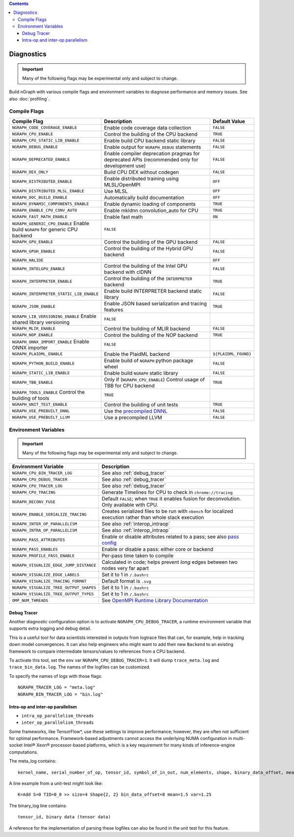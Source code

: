 .. inspection/debug_core.rst:

.. contents::

.. _debug_core:

Diagnostics
###########

.. important:: Many of the following flags may be experimental only and subject to change.

Build nGraph with various compile flags and environment variables to diagnose performance
and memory issues.  See also :doc:`profiling`.


Compile Flags
=============

.. csv-table::
   :header: "Compile Flag", "Description", "Default Value"
   :widths: 20, 35, 5
   :escape: ~

   ``NGRAPH_CODE_COVERAGE_ENABLE``, Enable code coverage data collection, ``FALSE``
   ``NGRAPH_CPU_ENABLE``,  Control the building of the CPU backend, ``TRUE``
   ``NGRAPH_CPU_STATIC_LIB_ENABLE``,  Enable build CPU backend static library, ``FALSE``
   ``NGRAPH_DEBUG_ENABLE``, Enable output for ``NGRAPH_DEBUG`` statements, ``FALSE``
   ``NGRAPH_DEPRECATED_ENABLE``, Enable compiler deprecation pragmas for deprecated APIs (recommended only for development use), ``FALSE``
   ``NGRAPH_DEX_ONLY``, Build CPU DEX without codegen, ``FALSE``
   ``NGRAPH_DISTRIBUTED_ENABLE``, Enable distributed training using MLSL/OpenMPI, ``OFF``
   ``NGRAPH_DISTRIBUTED_MLSL_ENABLE``, Use MLSL, ``OFF``
   ``NGRAPH_DOC_BUILD_ENABLE``,  Automatically build documentation,  ``OFF``
   ``NGRAPH_DYNAMIC_COMPONENTS_ENABLE``,  Enable dynamic loading of components,  ``TRUE``
   ``NGRAPH_ENABLE_CPU_CONV_AUTO``, Enable mkldnn convolution_auto for CPU, ``TRUE``
   ``NGRAPH_FAST_MATH_ENABLE``,  Enable fast math,  ``ON``
   ``NGRAPH_GENERIC_CPU_ENABLE``  Enable build ``NGRAPH`` for generic CPU backend, ``FALSE``
   ``NGRAPH_GPU_ENABLE``,  Control the building of the GPU backend,  ``FALSE``
   ``NGRAPH_GPUH_ENABLE``, Control the building of the Hybrid GPU backend, ``FALSE``
   ``NGRAPH_HALIDE``,  ,``OFF``
   ``NGRAPH_INTELGPU_ENABLE``, Control the building of the Intel GPU backend with clDNN, ``FALSE``
   ``NGRAPH_INTERPRETER_ENABLE``, Control the building of the ``INTERPRETER`` backend,  ``TRUE``
   ``NGRAPH_INTERPRETER_STATIC_LIB_ENABLE``, Enable build INTERPRETER backend static library, ``FALSE``
   ``NGRAPH_JSON_ENABLE``, Enable JSON based serialization and tracing features, ``TRUE``
   ``NGRAPH_LIB_VERSIONING_ENABLE``  Enable shared library versioning, ``FALSE``
   ``NGRAPH_MLIR_ENABLE``, Control the building of MLIR backend, ``FALSE``
   ``NGRAPH_NOP_ENABLE``,  Control the building of the NOP backend,  ``TRUE``
   ``NGRAPH_ONNX_IMPORT_ENABLE``  Enable ONNX importer, ``FALSE``
   ``NGRAPH_PLAIDML_ENABLE``, Enable the PlaidML backend,  ``${PLAIDML_FOUND}``
   ``NGRAPH_PYTHON_BUILD_ENABLE``,  Enable build of ``NGRAPH`` python package wheel, ``FALSE``
   ``NGRAPH_STATIC_LIB_ENABLE``, Enable build ``NGRAPH`` static library, ``FALSE``
   ``NGRAPH_TBB_ENABLE``, Only if (``NGRAPH_CPU_ENABLE``) Control usage of TBB for CPU backend, ``TRUE``
   ``NGRAPH_TOOLS_ENABLE``  Control the building of tools, ``TRUE``
   ``NGRAPH_UNIT_TEST_ENABLE``,  Control the building of unit tests, ``TRUE``
   ``NGRAPH_USE_PREBUILT_DNNL``, Use the `precompiled DNNL`_,``FALSE``
   ``NGRAPH_USE_PREBUILT_LLVM``, Use a precompiled LLVM  ,``FALSE``


Environment Variables
=====================

.. important:: Many of the following flags may be experimental only and subject to change.


.. csv-table::
   :header: "Environment Variable", "Description"
   :widths: 20, 35
   :escape: ~

   ``NGRAPH_CPU_BIN_TRACER_LOG``, See also :ref:`debug_tracer`
   ``NGRAPH_CPU_DEBUG_TRACER``,  See also :ref:`debug_tracer`
   ``NGRAPH_CPU_TRACER_LOG``, See also :ref:`debug_tracer`
   ``NGRAPH_CPU_TRACING``, Generate Timelines for CPU to check in ``chrome://tracing``
   ``NGRAPH_DECONV_FUSE``,  Default ``FALSE``; when ``TRUE`` it enables fusion for deconvolution.  Only available with CPU.
   ``NGRAPH_ENABLE_SERIALIZE_TRACING``,  Creates serialized files to be run with ``nbench`` for localized execution rather than whole stack execution
   ``NGRAPH_INTER_OP_PARALLELISM``, See also :ref:`interop_intraop`
   ``NGRAPH_INTRA_OP_PARALLELISM``, See also :ref:`interop_intraop`
   ``NGRAPH_PASS_ATTRIBUTES``, Enable or disable attributes related to a pass; see also `pass config`_
   ``NGRAPH_PASS_ENABLES``,  Enable or disable a pass: either core or backend
   ``NGRAPH_PROFILE_PASS_ENABLE``,  Per-pass time taken to compile
   ``NGRAPH_VISUALIZE_EDGE_JUMP_DISTANCE``,  Calculated in code; helps prevent *long* edges between two nodes very far apart
   ``NGRAPH_VISUALIZE_EDGE_LABELS``, Set it to 1 in ``~/.bashrc``
   ``NGRAPH_VISUALIZE_TRACING_FORMAT``, Default format is ``.svg``
   ``NGRAPH_VISUALIZE_TREE_OUTPUT_SHAPES``,  Set it to 1 in ``~/.bashrc``
   ``NGRAPH_VISUALIZE_TREE_OUTPUT_TYPES``, Set it to 1 in ``~/.bashrc``
   ``OMP_NUM_THREADS``, See `OpenMPI Runtime Library Documentation`_



.. _debug_tracer:

Debug Tracer
------------

Another diagnostic configuration option is to activate ``NGRAPH_CPU_DEBUG_TRACER``,
a runtime environment variable that supports extra logging and debug detail. 

This is a useful tool for data scientists interested in outputs from logtrace 
files that can, for example, help in tracking down model convergences. It can 
also help engineers who might want to add their new ``Backend`` to an existing 
framework to compare intermediate tensors/values to references from a CPU 
backend.

To activate this tool, set the ``env`` var ``NGRAPH_CPU_DEBUG_TRACER=1``.
It will dump ``trace_meta.log`` and ``trace_bin_data.log``. The names of the 
logfiles can be customized.

To specify the names of logs with those flags:

:: 

  NGRAPH_TRACER_LOG = "meta.log"
  NGRAPH_BIN_TRACER_LOG = "bin.log"


.. _interop_intraop:

Intra-op and inter-op parallelism
---------------------------------

* ``intra_op_parallelism_threads``
* ``inter_op_parallelism_threads``

Some frameworks, like TensorFlow\*, use these settings to improve performance; 
however, they are often not sufficient for optimal performance. Framework-based 
adjustments cannot access the underlying NUMA configuration in multi-socket 
Intel® Xeon® processor-based platforms, which is a key requirement for 
many kinds of inference-engine computations.

The meta_log contains::
 
  kernel_name, serial_number_of_op, tensor_id, symbol_of_in_out, num_elements, shape, binary_data_offset, mean_of_tensor, variance_of_tensor

A line example from a unit-test might look like::

  K=Add S=0 TID=0_0 >> size=4 Shape{2, 2} bin_data_offset=8 mean=1.5 var=1.25

The binary_log line contains::

  tensor_id, binary data (tensor data)

A reference for the implementation of parsing these logfiles can also be found 
in the unit test for this feature.


.. _pass config: https://github.com/NervanaSystems/ngraph/blob/a4a3031bb40f19ec28704f76de39762e1f27e031/src/ngraph/pass/pass_config.cpp#L54
.. _OpenMPI Runtime Library Documentation: https://www.openmprtl.org/documentation
.. _precompiled DNNL: https://github.com/intel/mkl-dnn